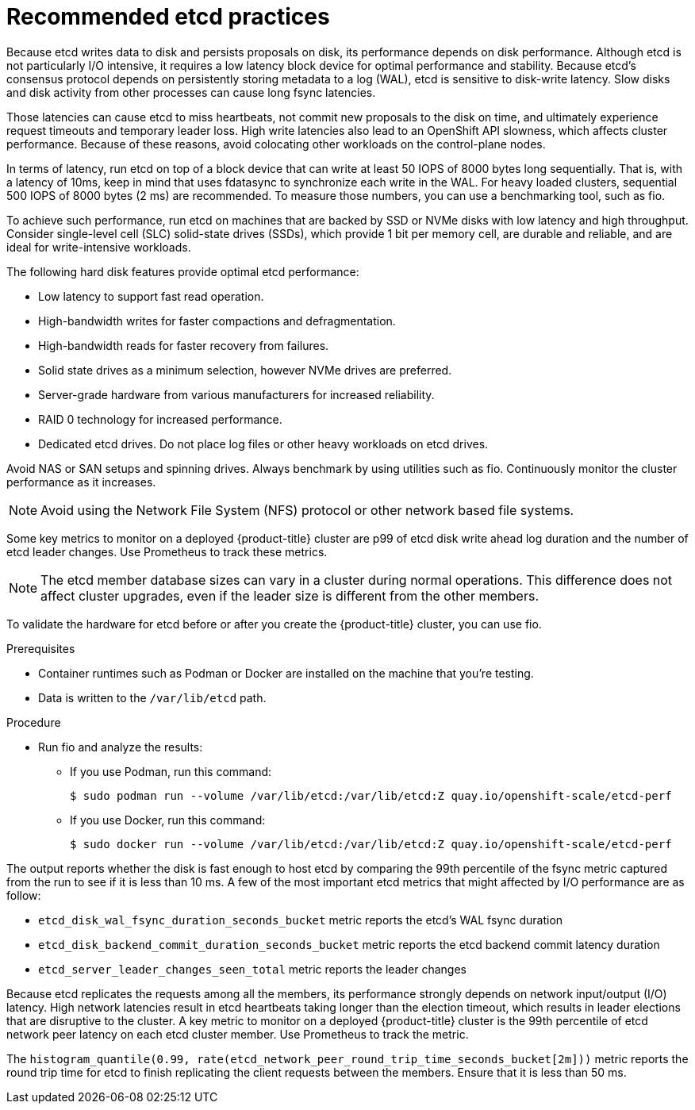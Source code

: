 // Module included in the following assemblies:
//
// * scalability_and_performance/recommended-performance-scale-practices/recommended-etcd-practices.adoc

:_content-type: PROCEDURE
[id="recommended-etcd-practices_{context}"]
= Recommended etcd practices

Because etcd writes data to disk and persists proposals on disk, its performance depends on disk performance.
Although etcd is not particularly I/O intensive, it requires a low latency block device for optimal performance and stability. Because etcd's consensus protocol depends on persistently storing metadata to a log (WAL), etcd is sensitive to disk-write latency. Slow disks and disk activity from other processes can cause long fsync latencies.

Those latencies can cause etcd to miss heartbeats, not commit new proposals to the disk on time, and ultimately experience request timeouts and temporary leader loss. High write latencies also lead to an OpenShift API slowness, which affects cluster performance. Because of these reasons, avoid colocating other workloads on the control-plane nodes.

In terms of latency, run etcd on top of a block device that can write at least 50 IOPS of 8000 bytes long sequentially. That is, with a latency of 10ms, keep in mind that uses fdatasync to synchronize each write in the WAL. For heavy loaded clusters, sequential 500 IOPS of 8000 bytes (2 ms) are recommended. To measure those numbers, you can use a benchmarking tool, such as fio.

To achieve such performance, run etcd on machines that are backed by SSD or NVMe disks with low latency and high throughput. Consider single-level cell (SLC) solid-state drives (SSDs), which provide 1 bit per memory cell, are durable and reliable, and are ideal for write-intensive workloads.

The following hard disk features provide optimal etcd performance:

* Low latency to support fast read operation.
* High-bandwidth writes for faster compactions and defragmentation.
* High-bandwidth reads for faster recovery from failures.
* Solid state drives as a minimum selection, however NVMe drives are preferred.
* Server-grade hardware from various manufacturers for increased reliability.
* RAID 0 technology for increased performance.
* Dedicated etcd drives. Do not place log files or other heavy workloads on etcd drives.

Avoid NAS or SAN setups and spinning drives. Always benchmark by using utilities such as fio. Continuously monitor the cluster performance as it increases.

[NOTE]
====
Avoid using the Network File System (NFS) protocol or other network based file systems.
====

Some key metrics to monitor on a deployed {product-title} cluster are p99 of etcd disk write ahead log duration and the number of etcd leader changes. Use Prometheus to track these metrics.

[NOTE]
====
The etcd member database sizes can vary in a cluster during normal operations. This difference does not affect cluster upgrades, even if the leader size is different from the other members.
====

To validate the hardware for etcd before or after you create the {product-title} cluster, you can use fio.

.Prerequisites

* Container runtimes such as Podman or Docker are installed on the machine that you're testing.
* Data is written to the `/var/lib/etcd` path.

.Procedure
* Run fio and analyze the results:
+
--
** If you use Podman, run this command:
[source,terminal]
+
----
$ sudo podman run --volume /var/lib/etcd:/var/lib/etcd:Z quay.io/openshift-scale/etcd-perf
----

** If you use Docker, run this command:
[source,terminal]
+
----
$ sudo docker run --volume /var/lib/etcd:/var/lib/etcd:Z quay.io/openshift-scale/etcd-perf
----
--

The output reports whether the disk is fast enough to host etcd by comparing the 99th percentile of the fsync metric captured from the run to see if it is less than 10 ms. A few of the most important etcd metrics that might affected by I/O performance are as follow:

* `etcd_disk_wal_fsync_duration_seconds_bucket` metric reports the etcd's WAL fsync duration
* `etcd_disk_backend_commit_duration_seconds_bucket`  metric reports the etcd backend commit latency duration
* `etcd_server_leader_changes_seen_total` metric reports the leader changes

Because etcd replicates the requests among all the members, its performance strongly depends on network input/output (I/O) latency. High network latencies result in etcd heartbeats taking longer than the election timeout, which results in leader elections that are disruptive to the cluster. A key metric to monitor on a deployed {product-title} cluster is the 99th percentile of etcd network peer latency on each etcd cluster member. Use Prometheus to track the metric.

The `histogram_quantile(0.99, rate(etcd_network_peer_round_trip_time_seconds_bucket[2m]))` metric reports the round trip time for etcd to finish replicating the client requests between the members. Ensure that it is less than 50 ms.
